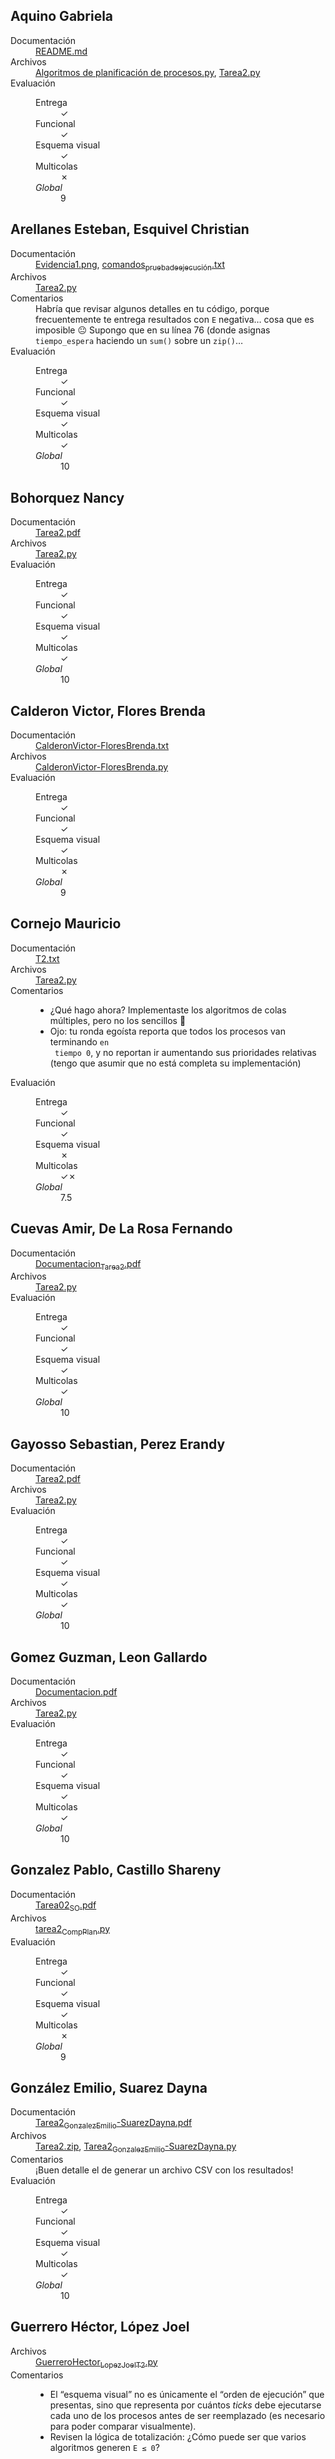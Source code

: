 ** Aquino Gabriela
- Documentación :: [[./AquinoGabriela/README.md][README.md]]
- Archivos :: [[./AquinoGabriela/Algoritmos de planificación de procesos.py][Algoritmos de planificación de procesos.py]], [[./AquinoGabriela/Tarea2.py][Tarea2.py]]
- Evaluación ::
  - Entrega :: ✓
  - Funcional :: ✓
  - Esquema visual :: ✓
  - Multicolas :: ✗
  - /Global/ :: 9

** Arellanes Esteban, Esquivel Christian
- Documentación :: [[./ArellanesEsteban-EsquivelChristian/Evidencia1.png][Evidencia1.png]], [[./ArellanesEsteban-EsquivelChristian/comandos_prueba_de_ejecución.txt][comandos_prueba_de_ejecución.txt]]
- Archivos :: [[./ArellanesEsteban-EsquivelChristian/Tarea2.py][Tarea2.py]]
- Comentarios :: Habría que revisar algunos detalles en tu código, porque
  frecuentemente te entrega resultados con =E= negativa... cosa que es imposible
  😐 Supongo que en su línea 76 (donde asignas =tiempo_espera= haciendo un
  =sum()= sobre un =zip()=...
- Evaluación ::
  - Entrega :: ✓
  - Funcional :: ✓
  - Esquema visual :: ✓
  - Multicolas :: ✓
  - /Global/ :: 10

** Bohorquez Nancy
- Documentación :: [[./BohorquezNancy/Tarea2.pdf][Tarea2.pdf]]
- Archivos :: [[./BohorquezNancy/Tarea2.py][Tarea2.py]]
- Evaluación ::
  - Entrega :: ✓
  - Funcional :: ✓
  - Esquema visual :: ✓
  - Multicolas :: ✓
  - /Global/ :: 10

** Calderon Victor, Flores Brenda
- Documentación :: [[./CalderonVictor-FloresBrenda/CalderonVictor-FloresBrenda.txt][CalderonVictor-FloresBrenda.txt]]
- Archivos :: [[./CalderonVictor-FloresBrenda/CalderonVictor-FloresBrenda.py][CalderonVictor-FloresBrenda.py]]
- Evaluación ::
  - Entrega :: ✓
  - Funcional :: ✓
  - Esquema visual :: ✓
  - Multicolas :: ✗
  - /Global/ :: 9

** Cornejo Mauricio
- Documentación :: [[./CornejoMauricio/T2.txt][T2.txt]]
- Archivos :: [[./CornejoMauricio/Tarea2.py][Tarea2.py]]
- Comentarios ::
  - ¿Qué hago ahora? Implementaste los algoritmos de colas múltiples, pero no
    los sencillos 🫤
  - Ojo: tu ronda egoísta reporta que todos los procesos van terminando =en
    tiempo 0=, y no reportan ir aumentando sus prioridades relativas (tengo que
    asumir que no está completa su implementación)
- Evaluación ::
  - Entrega :: ✓
  - Funcional :: ✓
  - Esquema visual :: ✗
  - Multicolas :: ✓✗
  - /Global/ :: 7.5

** Cuevas Amir, De La Rosa Fernando
- Documentación :: [[./CuevasAmir-DeLaRosaFernando/Documentacion_Tarea2.pdf][Documentacion_Tarea2.pdf]]
- Archivos :: [[./CuevasAmir-DeLaRosaFernando/Tarea2.py][Tarea2.py]]
- Evaluación ::
  - Entrega :: ✓
  - Funcional :: ✓
  - Esquema visual :: ✓
  - Multicolas :: ✓
  - /Global/ :: 10

** Gayosso Sebastian, Perez Erandy
- Documentación :: [[./GayossoSebastian-PerezErandy/Tarea2.pdf][Tarea2.pdf]]
- Archivos :: [[./GayossoSebastian-PerezErandy/Tarea2.py][Tarea2.py]]
- Evaluación ::
  - Entrega :: ✓
  - Funcional :: ✓
  - Esquema visual :: ✓
  - Multicolas :: ✓
  - /Global/ :: 10

** Gomez Guzman, Leon Gallardo
- Documentación :: [[./GomezGuzman-LeonGallardo/Documentacion.pdf][Documentacion.pdf]]
- Archivos :: [[./GomezGuzman-LeonGallardo/Tarea2.py][Tarea2.py]]
- Evaluación ::
  - Entrega :: ✓
  - Funcional :: ✓
  - Esquema visual :: ✓
  - Multicolas :: ✓
  - /Global/ :: 10

** Gonzalez Pablo, Castillo Shareny
- Documentación :: [[./GonzalezPablo-CastilloShareny/Tarea02_SO.pdf][Tarea02_SO.pdf]]
- Archivos :: [[./GonzalezPablo-CastilloShareny/tarea2_CompPlan.py][tarea2_CompPlan.py]]
- Evaluación ::
  - Entrega :: ✓
  - Funcional :: ✓
  - Esquema visual :: ✓
  - Multicolas :: ✗
  - /Global/ :: 9

** González Emilio, Suarez Dayna
- Documentación :: [[./GonzálezEmilio-SuarezDayna/Tarea2_GonzalezEmilio-SuarezDayna.pdf][Tarea2_GonzalezEmilio-SuarezDayna.pdf]]
- Archivos :: [[./GonzálezEmilio-SuarezDayna/Tarea2.zip][Tarea2.zip]], [[./GonzálezEmilio-SuarezDayna/Tarea2_GonzalezEmilio-SuarezDayna.py][Tarea2_GonzalezEmilio-SuarezDayna.py]]
- Comentarios :: ¡Buen detalle el de generar un archivo CSV con los resultados!
- Evaluación ::
  - Entrega :: ✓
  - Funcional :: ✓
  - Esquema visual :: ✓
  - Multicolas :: ✓
  - /Global/ :: 10

** Guerrero Héctor, López Joel
- Archivos :: [[./GuerreroHéctor_LópezJoel/GuerreroHector_LopezJoel_T2.py][GuerreroHector_LopezJoel_T2.py]]
- Comentarios ::
  - El “esquema visual” no es únicamente el “orden de ejecución” que presentas,
    sino que representa por cuántos /ticks/ debe ejecutarse cada uno de los
    procesos antes de ser reemplazado (es necesario para poder comparar
    visualmente).
  - Revisen la lógica de totalización: ¿Cómo puede ser que varios algoritmos
    generen =E ≤ 0=?
- Evaluación ::
  - Entrega :: ✓
  - Funcional :: ✓
  - Esquema visual :: ½
  - Multicolas :: ✗
  - /Global/ :: 8.2

** Hernandez Daniel
- Documentación :: [[./HernandezDaniel/Readme.md][Readme.md]]
- Archivos :: [[./HernandezDaniel/T2.py][T2.py]]
- Evaluación ::
  - Entrega :: ✓
  - Funcional :: ✓
  - Esquema visual :: ✓
  - Multicolas :: ✓
  - /Global/ :: 10

** Jimenez Josué, Medina Santiago
- Documentación :: [[./JimenezJosué-MedinaSantiago/JiménezJosué_MedinaSantiago_Tarea02.pdf][JiménezJosué_MedinaSantiago_Tarea02.pdf]]
- Archivos :: [[./JimenezJosué-MedinaSantiago/JiménezJosué_MedinaSantiago_Tarea02.py][JiménezJosué_MedinaSantiago_Tarea02.py]]
- Evaluación ::
  - Entrega :: ✓
  - Funcional :: ✓
  - Esquema visual :: ✓
  - Multicolas :: ✗
  - /Global/ :: 9

** Leon Aaron
- Documentación :: [[./LeonAaron/LeonAaron_Tarea2.pdf][LeonAaron_Tarea2.pdf]]
- Archivos :: [[./LeonAaron/LeonAaron_Tarea2.py][LeonAaron_Tarea2.py]]
- Comentarios :: 
  - Revisen la lógica de totalización: ¿Cómo puede ser que varios algoritmos
    generen =E ≤ 0=?
- Evaluación ::
  - Entrega :: ✓
  - Funcional :: ✓
  - Esquema visual :: ✓
  - Multicolas :: ✗
  - /Global/ :: 9

** Lopez Miriam, Garcia Fernanda
- Documentación :: [[./LopezMiriam-GarciaFernanda/GarciaFernanda-LopezMiriam_Tarea2.pdf][GarciaFernanda-LopezMiriam_Tarea2.pdf]]
- Archivos :: [[./LopezMiriam-GarciaFernanda/AdministradorProcesos.java][AdministradorProcesos.java]]
- Evaluación ::
  - Entrega :: ✓
  - Funcional :: ✓
  - Esquema visual :: ✓
  - Multicolas :: ✓
  - /Global/ :: 10

** Luna Darwin
- Documentación :: [[./LunaDarwin/LunaDarwin_T2_Documento.pdf][LunaDarwin_T2_Documento.pdf]]
- Archivos :: [[./LunaDarwin/LunaDarwin_T2_Codigo.py][LunaDarwin_T2_Codigo.py]]
- Evaluación ::
  - Entrega :: ✓
  - Funcional :: ✓
  - Esquema visual :: ✓
  - Multicolas :: ✗
  - /Global/ :: 9

** Martínez María
- Documentación :: [[./MartínezMaría/318071280.pdf][318071280.pdf]]
- Archivos :: [[./MartínezMaría/Tarea2.py][Tarea2.py]]
- Comentarios ::
  - ¡Qué bonito el uso de =matplotlib=! 😃
  - ¿Qué hago ahora? Implementaste un algoritmo de colas múltiples (FB), pero no
    los sencillos 🫤
- Evaluación ::
  - Entrega :: ✓
  - Funcional :: ✓
  - Esquema visual :: ✗
  - Multicolas :: ✗
  - /Global/ :: 7.5

** Medrano Enrique
- Documentación :: [[./MedranoEnrique/Tarea2_MSE.txt][Tarea2_MSE.txt]]
- Archivos :: [[./MedranoEnrique/Tarea2_MSE.py][Tarea2_MSE.py]]
- Evaluación ::
  - Entrega :: ✓
  - Funcional :: ✓
  - Esquema visual :: ✓
  - Multicolas :: ✓
  - /Global/ :: 10

** Miyasaki Yuichi
- Documentación :: [[./MiyasakiYuichi/MiyasakiYuichi_Tarea2Reporte.pdf][MiyasakiYuichi_Tarea2Reporte.pdf]]
- Archivos :: [[./MiyasakiYuichi/MiyasakiYuichi_Tarea2.py][MiyasakiYuichi_Tarea2.py]]
- Evaluación ::
  - Entrega :: ✓
  - Funcional :: ✓
  - Esquema visual :: ✓
  - Multicolas :: ✓
  - /Global/ :: 10

** Ortiz Ximena, Sanchez Jennyfer
- Documentación :: [[./OrtizXimena-SanchezJennyfer/Evidencias de ejecución.pdf][Evidencias de ejecución.pdf]]
- Archivos :: [[./OrtizXimena-SanchezJennyfer/tarea2.py][tarea2.py]]
- Evaluación ::
  - Entrega :: ✓
  - Funcional :: ✓
  - Esquema visual :: ✓
  - Multicolas :: ✗
  - /Global/ :: 9

** Pali Santiago, Hernandez Hector
- Documentación :: [[./PaliSantiago-HernandezHector/PaliSantiago-HernandezHector_Tarea2.pdf][PaliSantiago-HernandezHector_Tarea2.pdf]]
- Archivos :: [[./PaliSantiago-HernandezHector/PaliSantiago-HernandezHector_Tarea2.py][PaliSantiago-HernandezHector_Tarea2.py]]
- Comentarios :: ¿Y por qué FCFS y SPN no tienen también esquema visual? 😉
- Evaluación ::
  - Entrega :: ✓
  - Funcional :: ✓
  - Esquema visual :: ✓
  - Multicolas :: ✓
  - /Global/ :: 10

** Perez Luis, Flores Claudio
- Archivos :: [[./PerezLuis-FloresClaudio/main.py][main.py]]
- Evaluación ::
  - Entrega :: ✓
  - Funcional :: ✓
  - Esquema visual :: ✓
  - Multicolas :: ✓
  - /Global/ :: 10

** Tenorio Jesus
- Archivos :: [[./TenorioJesus/FB.py][FB.py]], [[./TenorioJesus/FIFO.py][FIFO.py]], [[./TenorioJesus/Main.py][Main.py]], [[./TenorioJesus/MergeSort.py][MergeSort.py]], [[./TenorioJesus/Promedio.py][Promedio.py]], [[./TenorioJesus/RR.py][RR.py]], [[./TenorioJesus/procesos.py][procesos.py]], [[./TenorioJesus/spn.py][spn.py]]
- Comentarios :: Ojo: el tiempo total de ejecución debe ser exactamente igual
  con los diferentes algoritmos. En tu programa, en general FIFO sale más corto,
  RR más largo... ¿Por qué? No sé, pero no es una ejecución correcta 🙁
- Evaluación ::
  - Entrega :: ✓
  - Funcional :: ½
  - Esquema visual :: ✓
  - Multicolas :: ✓
  - /Global/ :: 8.5

** Velázquez Diego
- Archivos :: [[./VelazquezDiego/T2.py][T2.py]], [[./VelazquezDiego/comparacion_planificadores.pdf][comparacion_planificadores.pdf]], [[./VelazquezDiego/grafico_retornos.png][grafico_retornos.png]]
- Comentarios :: ¡Excelente uso de =FPDF=! La comparación visual sobre las cinco
  rondas resulta interesante. Cabe sólo mencionar que esta /no cubre/ el
  requisito del esquema visual (que es lo que permite a ojo estar seguros de que
  la implementación sea correcta)
- Evaluación ::
  - Entrega :: ✓
  - Funcional :: ✓
  - Esquema visual :: ✗
  - Multicolas :: ✓
  - /Global/ :: 9

